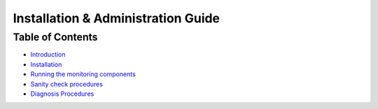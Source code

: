 =====================================
 Installation & Administration Guide
=====================================

Table of Contents
=================

- `Introduction <index.rst#introduction>`_
- `Installation <index.rst#installation>`_
- `Running the monitoring components <index.rst#running-the-monitoring-components>`_
- `Sanity check procedures <index.rst#sanity-check-procedures>`_
- `Diagnosis Procedures <index.rst#diagnosis-procedures>`_
